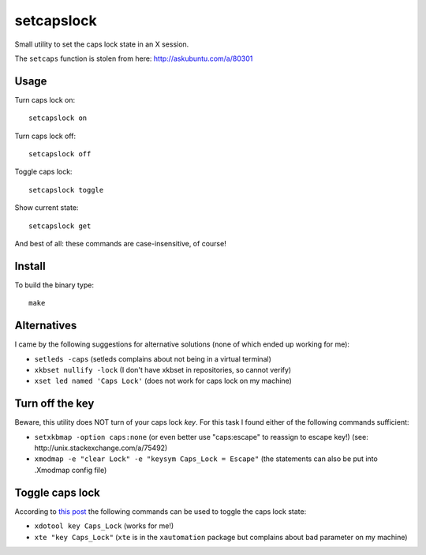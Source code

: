 setcapslock
===========

Small utility to set the caps lock state in an X session.

The ``setcaps`` function is stolen from here: http://askubuntu.com/a/80301


Usage
~~~~~

Turn caps lock on::

    setcapslock on

Turn caps lock off::

    setcapslock off

Toggle caps lock::

    setcapslock toggle

Show current state::

    setcapslock get

And best of all: these commands are case-insensitive, of course!


Install
~~~~~~~

To build the binary type::

    make


Alternatives
~~~~~~~~~~~~

I came by the following suggestions for alternative solutions (none of which
ended up working for me):

* ``setleds -caps``
  (setleds complains about not being in a virtual terminal)

* ``xkbset nullify -lock``
  (I don't have xkbset in repositories, so cannot verify)

* ``xset led named 'Caps Lock'``
  (does not work for caps lock on my machine)


Turn off the key
~~~~~~~~~~~~~~~~

Beware, this utility does NOT turn of your caps lock *key*. For this task
I found either of the following commands sufficient:

* ``setxkbmap -option caps:none``
  (or even better use "caps:escape" to reassign to escape key!)
  (see: http://unix.stackexchange.com/a/75492)

* ``xmodmap -e "clear Lock" -e "keysym Caps_Lock = Escape"``
  (the statements can also be put into .Xmodmap config file)


Toggle caps lock
~~~~~~~~~~~~~~~~

According to `this post`_ the following commands can be used to toggle the
caps lock state:

* ``xdotool key Caps_Lock`` (works for me!)

* ``xte "key Caps_Lock"`` (``xte`` is in the ``xautomation`` package but
  complains about bad parameter on my machine)


.. _this post: http://askubuntu.com/a/607915
